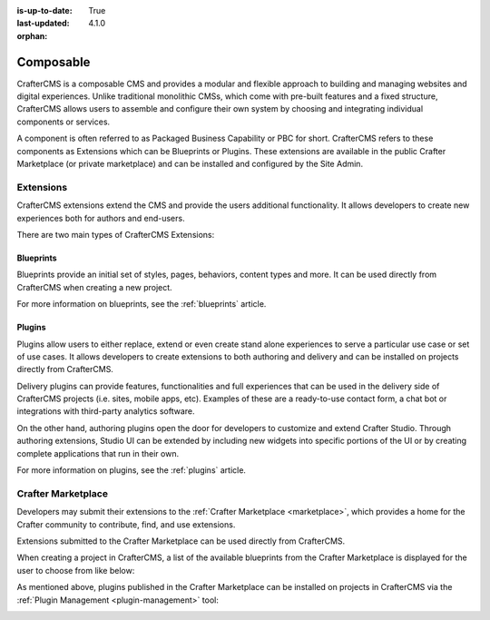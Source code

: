 :is-up-to-date: True
:last-updated: 4.1.0
:orphan:

.. index:: Composable, Composable DXP, Composable CMS, Composable Digital Experience Platform, Composable Digital Experience

.. _composable:

==========
Composable
==========

CrafterCMS is a composable CMS and provides a modular and flexible approach to building and managing websites and digital experiences. Unlike traditional monolithic CMSs, which come with pre-built features and a fixed structure, CrafterCMS allows users to assemble and configure their own system by choosing and integrating individual components or services.

A component is often referred to as Packaged Business Capability or PBC for short. CrafterCMS refers to these components as Extensions which can be Blueprints or Plugins. These extensions are available in the public Crafter Marketplace (or private marketplace) and can be installed and configured by the Site Admin.

.. _extensions:

----------
Extensions
----------

CrafterCMS extensions extend the CMS and provide the users additional functionality. It allows developers
to create new experiences both for authors and end-users.

There are two main types of CrafterCMS Extensions:

^^^^^^^^^^
Blueprints
^^^^^^^^^^

Blueprints provide an initial set of styles, pages, behaviors, content types and more.
It can be used directly from CrafterCMS when creating a new project.

For more information on blueprints, see the :ref:`blueprints` article.

^^^^^^^
Plugins
^^^^^^^

Plugins allow users to either replace, extend or even create stand alone experiences to serve a particular
use case or set of use cases. It allows developers to create extensions to both authoring and delivery and
can be installed on projects directly from CrafterCMS.

Delivery plugins can provide features, functionalities and full experiences that can be used in
the delivery side of CrafterCMS projects (i.e. sites, mobile apps, etc). Examples of these are a
ready-to-use contact form, a chat bot or integrations with third-party analytics software.

On the other hand, authoring plugins open the door for developers to customize and extend Crafter
Studio. Through authoring extensions, Studio UI can be extended by including new widgets into specific
portions of the UI or by creating complete applications that run in their own.

For more information on plugins, see the :ref:`plugins` article.

-------------------
Crafter Marketplace
-------------------

Developers may submit their extensions to the :ref:`Crafter Marketplace <marketplace>`, which provides a
home for the Crafter community to contribute, find, and use extensions.

Extensions submitted to the Crafter Marketplace can be used directly from CrafterCMS.

When creating a project in CrafterCMS, a list of the available blueprints from the Crafter Marketplace is
displayed for the user to choose from like below:

.. image:: /_static/images/developer/plugins/marketplace-blueprints.webp
   :alt: Marketplace Blueprints
   :width: 60%
   :align: center

As mentioned above, plugins published in the Crafter Marketplace can be installed on projects in CrafterCMS
via the :ref:`Plugin Management <plugin-management>` tool:

.. image:: /_static/images/developer/plugins/marketplace-site-plugins.webp
   :alt: Marketplace Plugins
   :width: 60%
   :align: center